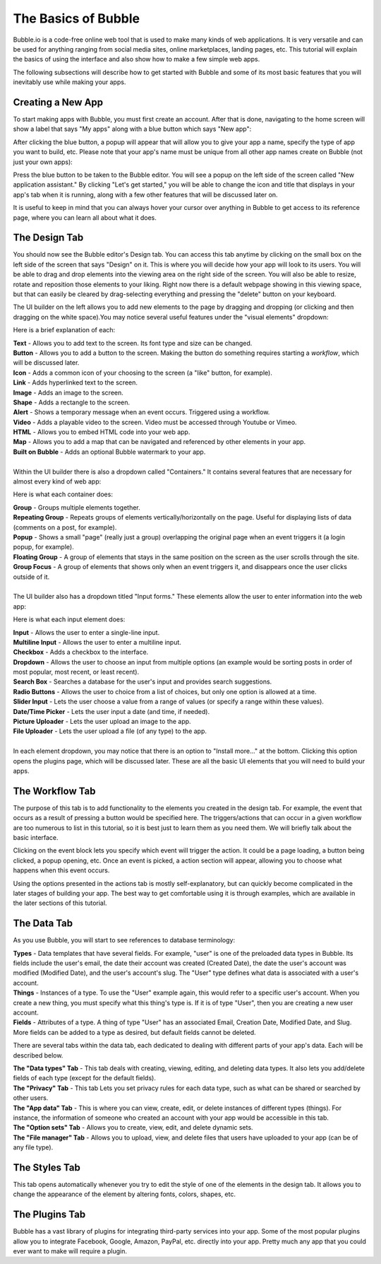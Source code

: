 The Basics of Bubble
====================
Bubble.io is a code-free online web tool that is used to make many kinds of web applications. It is very versatile and can be used for anything ranging from social media sites, online marketplaces, landing pages, etc. This tutorial will explain the basics of using the interface and also show how to make a few simple web apps.

The following subsections will describe how to get started with Bubble and some of its most basic features that you will inevitably use while making your apps.

Creating a New App
------------------
To start making apps with Bubble, you must first create an account. After that is done, navigating to the home screen will show a label that says "My apps" along with a blue button which says "New app":

.. image:: ../_static/images/Bubble_1.png
   :width: 1000px

After clicking the blue button, a popup will appear that will allow you to give your app a name, specify the type of app you want to build, etc. Please note that your app's name must be unique from all other app names create on Bubble (not just your own apps):

.. image:: ../_static/images/Bubble_2.png
   :width: 1000px

Press the blue button to be taken to the Bubble editor. You will see a popup on the left side of the screen called "New application assistant." By clicking "Let's get started," you will be able to change the icon and title that displays in your app's tab when it is running, along with a few other features that will be discussed later on.

.. image:: ../_static/images/Bubble_3.png
   :width: 1000px

It is useful to keep in mind that you can always hover your cursor over anything in Bubble to get access to its reference page, where you can learn all about what it does.

.. image:: ../_static/images/Bubble_15.png
   :width: 1000px

The Design Tab
--------------

You should now see the Bubble editor's Design tab. You can access this tab anytime by clicking on the small box on the left side of the screen that says "Design" on it. This is where you will decide how your app will look to its users. You will be able to drag and drop elements into the viewing area on the right side of the screen. You will also be able to resize, rotate and reposition those elements to your liking. Right now there is a default webpage showing in this viewing space, but that can easily be cleared by drag-selecting everything and pressing the "delete" button on your keyboard.

.. image:: ../_static/images/Bubble_4.png
   :width: 1000px

The UI builder on the left allows you to add new elements to the page by dragging and dropping (or clicking and then dragging on the white space).You may notice several useful features under the "visual elements" dropdown:

.. image:: ../_static/images/Bubble_5.png
   :width: 250px

Here is a brief explanation of each:

| **Text** - Allows you to add text to the screen. Its font type and size can be changed.
| **Button** - Allows you to add a button to the screen. Making the button do something requires starting a *workflow*, which will be discussed later.
| **Icon** - Adds a common icon of your choosing to the screen (a "like" button, for example).
| **Link** - Adds hyperlinked text to the screen.
| **Image** - Adds an image to the screen.
| **Shape** - Adds a rectangle to the screen.
| **Alert** - Shows a temporary message when an event occurs. Triggered using a workflow.
| **Video** - Adds a playable video to the screen. Video must be accessed through Youtube or Vimeo.
| **HTML** - Allows you to embed HTML code into your web app.
| **Map** - Allows you to add a map that can be navigated and referenced by other elements in your app.
| **Built on Bubble** - Adds an optional Bubble watermark to your app.
| 
| Within the UI builder there is also a dropdown called "Containers." It contains several features that are necessary for almost every kind of web app:

.. image:: ../_static/images/Bubble_6.png
   :width: 250px

Here is what each container does:

| **Group** - Groups multiple elements together.
| **Repeating Group** - Repeats groups of elements vertically/horizontally on the page. Useful for displaying lists of data (comments on a post, for example).
| **Popup** - Shows a small "page" (really just a group) overlapping the original page when an event triggers it (a login popup, for example).
| **Floating Group** - A group of elements that stays in the same position on the screen as the user scrolls through the site.
| **Group Focus** - A group of elements that shows only when an event triggers it, and disappears once the user clicks outside of it.
| 
| The UI builder also has a dropdown titled "Input forms." These elements allow the user to enter information into the web app:

.. image:: ../_static/images/Bubble_7.png
   :width: 250px

Here is what each input element does:

| **Input** - Allows the user to enter a single-line input.
| **Multiline Input** - Allows the user to enter a multiline input.
| **Checkbox** - Adds a checkbox to the interface.
| **Dropdown** - Allows the user to choose an input from multiple options (an example would be sorting posts in order of most popular, most recent, or least recent).
| **Search Box** - Searches a database for the user's input and provides search suggestions.
| **Radio Buttons** - Allows the user to choice from a list of choices, but only one option is allowed at a time.
| **Slider Input** - Lets the user choose a value from a range of values (or specify a range within these values).
| **Date/Time Picker** - Lets the user input a date (and time, if needed).
| **Picture Uploader** - Lets the user upload an image to the app.
| **File Uploader** - Lets the user upload a file (of any type) to the app.
| 
| In each element dropdown, you may notice that there is an option to "Install more..." at the bottom. Clicking this option opens the plugins page, which will be discussed later. These are all the basic UI elements that you will need to build your apps.
..
   We should hyperlink things we "talk about later"

The Workflow Tab
----------------

.. image:: ../_static/images/Bubble_8.png
   :width: 1000px

The purpose of this tab is to add functionality to the elements you created in the design tab. For example, the event that occurs as a result of pressing a button would be specified here. The triggers/actions that can occur in a given workflow are too numerous to list in this tutorial, so it is best just to learn them as you need them. We will briefly talk about the basic interface.

Clicking on the event block lets you specify which event will trigger the action. It could be a page loading, a button being clicked, a popup opening, etc. Once an event is picked, a action section will appear, allowing you to choose what happens when this event occurs.

.. image:: ../_static/images/Bubble_9.png
   :width: 1000px

Using the options presented in the actions tab is mostly self-explanatory, but can quickly become complicated in the later stages of building your app. The best way to get comfortable using it is through examples, which are available in the later sections of this tutorial.

The Data Tab
-------------
As you use Bubble, you will start to see references to database terminology:

| **Types** - Data templates that have several fields. For example, "user" is one of the preloaded data types in Bubble. Its fields include the user's email, the date their account was created (Created Date), the date the user's account was modified (Modified Date), and the user's account's slug. The "User" type defines what data is associated with a user's account.
| **Things** - Instances of a type. To use the "User" example again, this would refer to a specific user's account. When you create a new thing, you must specify what this thing's type is. If it is of type "User", then you are creating a new user account.
| **Fields** - Attributes of a type. A thing of type "User" has an associated Email, Creation Date, Modified Date, and Slug. More fields can be added to a type as desired, but default fields cannot be deleted.
..
   There's a System message popping up here when you preview the page. Please resolve it. 

There are several tabs within the data tab, each dedicated to dealing with different parts of your app's data. Each will be described below.

| **The "Data types" Tab** - This tab deals with creating, viewing, editing, and deleting data types. It also lets you add/delete fields of each type (except for the default fields).

.. image:: ../_static/images/Bubble_10.png
   :width: 1000px
   
| **The "Privacy" Tab** - This tab Lets you set privacy rules for each data type, such as what can be shared or searched by other users.

.. image:: ../_static/images/Bubble_11.png
   :width: 1000px

| **The "App data" Tab** - This is where you can view, create, edit, or delete instances of different types (things). For instance, the information of someone who created an account with your app would be accessible in this tab.

.. image:: ../_static/images/Bubble_12.png
   :width: 1000px

| **The "Option sets" Tab** - Allows you to create, view, edit, and delete dynamic sets.

.. image:: ../_static/images/Bubble_13.png
   :width: 1000px

| **The "File manager" Tab** - Allows you to upload, view, and delete files that users have uploaded to your app (can be of any file type).

.. image:: ../_static/images/Bubble_14.png
   :width: 1000px

The Styles Tab
--------------

.. image:: ../_static/images/Bubble_92.png
   :width: 1000px

This tab opens automatically whenever you try to edit the style of one of the elements in the design tab. It allows you to change the appearance of the element by altering fonts, colors, shapes, etc.

The Plugins Tab
---------------

.. image:: ../_static/images/Bubble_16.png
   :width: 1000px

Bubble has a vast library of plugins for integrating third-party services into your app. Some of the most popular plugins allow you to integrate Facebook, Google, Amazon, PayPal, etc. directly into your app. Pretty much any app that you could ever want to make will require a plugin.
